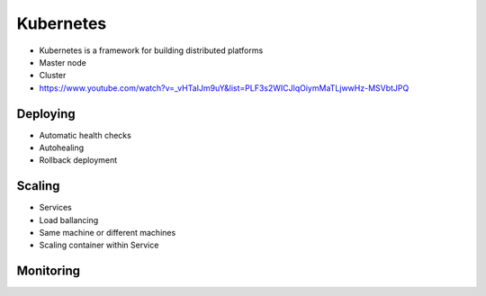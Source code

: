 **********
Kubernetes
**********


* Kubernetes is a framework for building distributed platforms
* Master node
* Cluster
* https://www.youtube.com/watch?v=_vHTaIJm9uY&list=PLF3s2WICJlqOiymMaTLjwwHz-MSVbtJPQ


Deploying
=========
* Automatic health checks
* Autohealing
* Rollback deployment


Scaling
=======
* Services
* Load ballancing
* Same machine or different machines
* Scaling container within Service


Monitoring
==========
